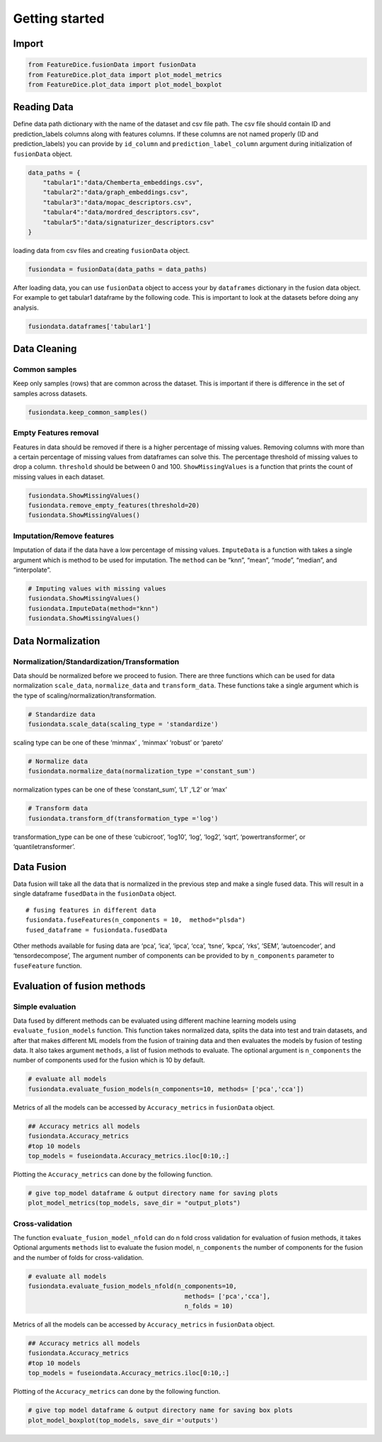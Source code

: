 Getting started
===============

Import
------

.. code:: python

   from FeatureDice.fusionData import fusionData
   from FeatureDice.plot_data import plot_model_metrics
   from FeatureDice.plot_data import plot_model_boxplot

Reading Data
------------

Define data path dictionary with the name of the dataset and csv file 
path. The csv file should contain ID and prediction_labels columns along 
with features columns. If these columns are not named properly (ID and
prediction_labels) you can provide by ``id_column`` and
``prediction_label_column`` argument during initialization of 
``fusionData`` object.

.. code:: python

   data_paths = {
       "tabular1":"data/Chemberta_embeddings.csv",
       "tabular2":"data/graph_embeddings.csv",
       "tabular3":"data/mopac_descriptors.csv",
       "tabular4":"data/mordred_descriptors.csv",
       "tabular5":"data/signaturizer_descriptors.csv"
   }

loading data from csv files and creating ``fusionData`` object.

.. code:: python

   fusiondata = fusionData(data_paths = data_paths)

After loading data, you can use ``fusionData`` object to access your by
``dataframes`` dictionary in the fusion data object. For example to get
tabular1 dataframe by the following code. This is important to look at
the datasets before doing any analysis.

.. code:: python

   fusiondata.dataframes['tabular1']

Data Cleaning
-------------

Common samples
~~~~~~~~~~~~~~

Keep only samples (rows) that are common across the dataset. This is
important if there is difference in the set of samples across datasets.

.. code:: python

   fusiondata.keep_common_samples()

Empty Features removal
~~~~~~~~~~~~~~~~~~~~~~

Features in data should be removed if there is a higher percentage of
missing values. Removing columns with more than a certain percentage of
missing values from dataframes can solve this. The percentage threshold
of missing values to drop a column. ``threshold`` should be between 0
and 100. ``ShowMissingValues`` is a function that prints the count of
missing values in each dataset.

.. code:: python


   fusiondata.ShowMissingValues()
   fusiondata.remove_empty_features(threshold=20)
   fusiondata.ShowMissingValues()

Imputation/Remove features
~~~~~~~~~~~~~~~~~~~~~~~~~~

Imputation of data if the data have a low percentage of missing values.
``ImputeData`` is a function with takes a single argument which is
method to be used for imputation. The ``method`` can be “knn”, “mean”,
“mode”, “median”, and “interpolate”.

.. code:: python

   # Imputing values with missing values
   fusiondata.ShowMissingValues()
   fusiondata.ImputeData(method="knn")
   fusiondata.ShowMissingValues()

Data Normalization
------------------

Normalization/Standardization/Transformation
~~~~~~~~~~~~~~~~~~~~~~~~~~~~~~~~~~~~~~~~~~~~

Data should be normalized before we proceed to fusion. There are three
functions which can be used for data normalization ``scale_data``,
``normalize_data`` and ``transform_data``. These functions take a single
argument which is the type of scaling/normalization/transformation.

.. code:: python

   # Standardize data
   fusiondata.scale_data(scaling_type = 'standardize')

scaling type can be one of these ‘minmax’ , ‘minmax’ ‘robust’ or
‘pareto’

.. code:: python

   # Normalize data
   fusiondata.normalize_data(normalization_type ='constant_sum')

normalization types can be one of these ‘constant_sum’, ‘L1’ ,‘L2’ or
‘max’

.. code:: python

   # Transform data
   fusiondata.transform_df(transformation_type ='log')

transformation_type can be one of these ‘cubicroot’, ‘log10’, ‘log’,
‘log2’, ‘sqrt’, ‘powertransformer’, or ‘quantiletransformer’.

Data Fusion
-----------

Data fusion will take all the data that is normalized in the previous 
step and make a single fused data. This will result in a single 
dataframe ``fusedData`` in the ``fusionData`` object.

::

   # fusing features in different data
   fusiondata.fuseFeatures(n_components = 10,  method="plsda")
   fused_dataframe = fusiondata.fusedData

Other methods available for fusing data are ‘pca’, ‘ica’, ‘ipca’, ‘cca’,
‘tsne’, ‘kpca’, ‘rks’, ‘SEM’, ‘autoencoder’, and ‘tensordecompose’, The
argument number of components can be provided to by ``n_components``
parameter to ``fuseFeature`` function.

Evaluation of fusion methods
----------------------------

Simple evaluation
~~~~~~~~~~~~~~~~~

Data fused by different methods can be evaluated using different machine
learning models using ``evaluate_fusion_models`` function. This function
takes normalized data, splits the data into test and train datasets, and
after that makes different ML models from the fusion of training data 
and then evaluates the models by fusion of testing data. It also takes
argument ``methods``, a list of fusion methods to evaluate. The optional
argument is ``n_components`` the number of components used for the
fusion which is 10 by default.

.. code:: python

   # evaluate all models
   fusiondata.evaluate_fusion_models(n_components=10, methods= ['pca','cca'])

Metrics of all the models can be accessed by ``Accuracy_metrics`` in
``fusionData`` object.

.. code:: python

   ## Accuracy metrics all models
   fusiondata.Accuracy_metrics
   #top 10 models 
   top_models = fuseiondata.Accuracy_metrics.iloc[0:10,:]

Plotting the ``Accuracy_metrics`` can done by the following function.

.. code:: python

   # give top_model dataframe & output directory name for saving plots
   plot_model_metrics(top_models, save_dir = "output_plots")

Cross-validation
~~~~~~~~~~~~~~~~

The function ``evaluate_fusion_model_nfold`` can do n fold cross
validation for evaluation of fusion methods, it takes Optional 
arguments ``methods`` list to evaluate the fusion model, ``n_components``
the number of components for the fusion and the number of folds for 
cross-validation.

.. code:: python

   # evaluate all models
   fusiondata.evaluate_fusion_models_nfold(n_components=10,
                                             methods= ['pca','cca'],
                                             n_folds = 10)

Metrics of all the models can be accessed by ``Accuracy_metrics`` in
``fusionData`` object.

.. code:: python

   ## Accuracy metrics all models
   fusiondata.Accuracy_metrics
   #top 10 models 
   top_models = fuseiondata.Accuracy_metrics.iloc[0:10,:]

Plotting of the ``Accuracy_metrics`` can done by the following function.

.. code:: python

   # give top model dataframe & output directory name for saving box plots
   plot_model_boxplot(top_models, save_dir ='outputs')
